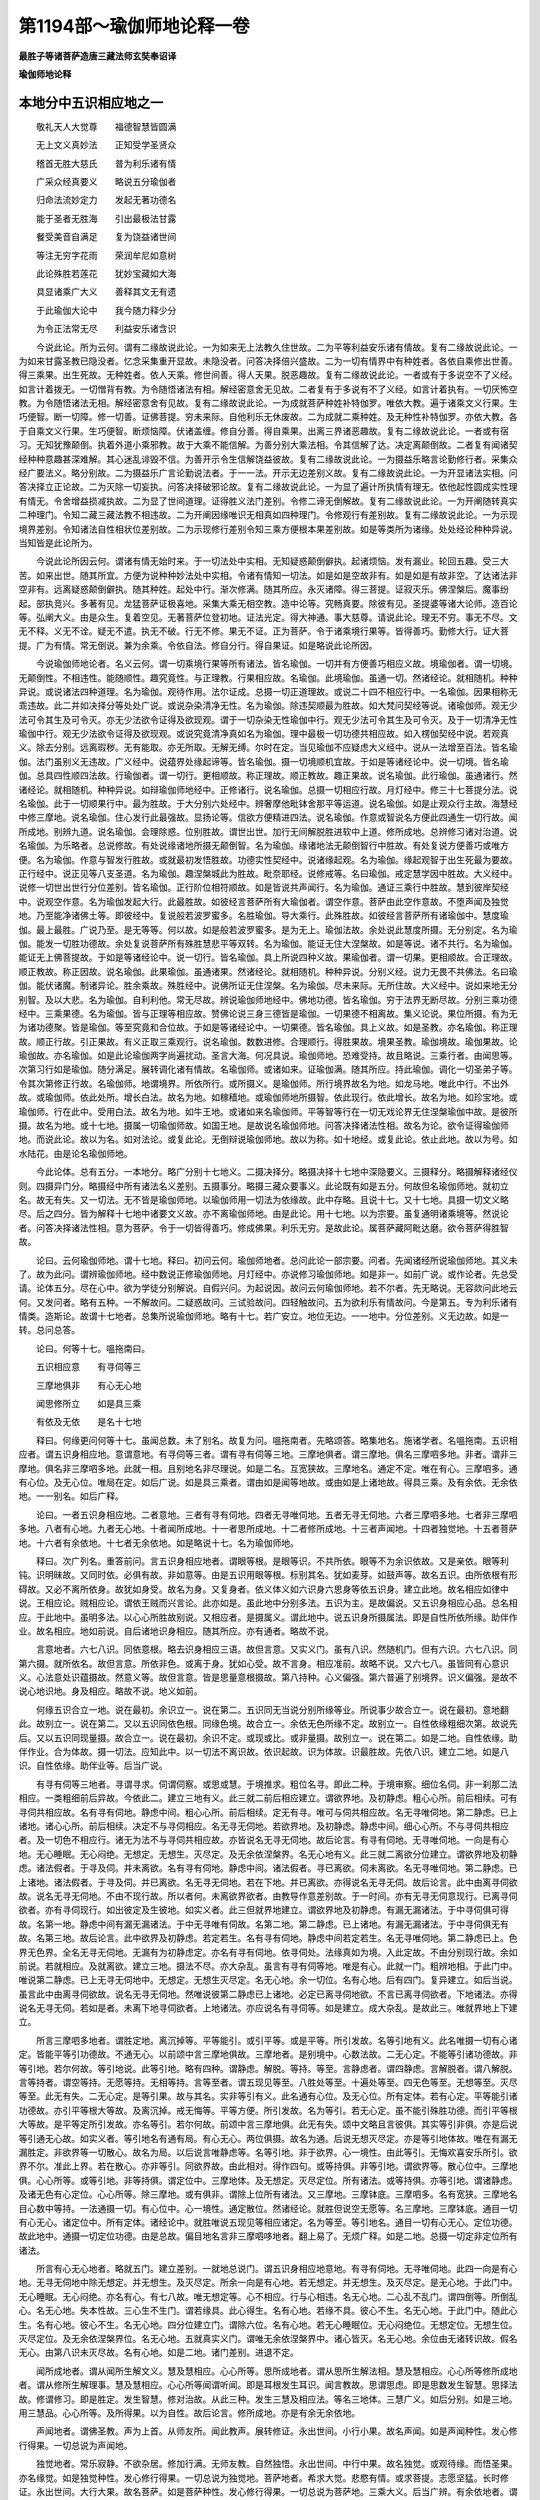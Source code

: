 第1194部～瑜伽师地论释一卷
==============================

**最胜子等诸菩萨造唐三藏法师玄奘奉诏译**

**瑜伽师地论释**

本地分中五识相应地之一
----------------------

　　敬礼天人大觉尊　　福德智慧皆圆满

　　无上文义真妙法　　正知受学圣贤众

　　稽首无胜大慈氏　　普为利乐诸有情

　　广采众经真要义　　略说五分瑜伽者

　　归命法流妙定力　　发起无著功德名

　　能于圣者无胜海　　引出最极法甘露

　　餐受美音自满足　　复为饶益诸世间

　　等注无穷字花雨　　荣润牟尼如意树

　　此论殊胜若莲花　　犹妙宝藏如大海

　　具显诸乘广大义　　善释其文无有遗

　　于此瑜伽大论中　　我今随力释少分

　　为令正法常无尽　　利益安乐诸含识

　　今说此论。所为云何。谓有二缘故说此论。一为如来无上法教久住世故。二为平等利益安乐诸有情故。复有二缘故说此论。一为如来甘露圣教已隐没者。忆念采集重开显故。未隐没者。问答决择倍兴盛故。二为一切有情界中有种姓者。各依自乘修出世善。得三乘果。出生死故。无种姓者。依人天乘。修世间善。得人天果。脱恶趣故。复有二缘故说此论。一者或有于多说空不了义经。如言计着拨无。一切憎背有教。为令随悟诸法有相。解经密意舍无见故。二者复有于多说有不了义经。如言计着执有。一切厌怖空教。为令随悟诸法无相。解经密意舍有见故。复有二缘故说此论。一为成就菩萨种姓补特伽罗。唯依大教。遍于诸乘文义行果。生巧便智。断一切障。修一切善。证佛菩提。穷未来际。自他利乐无休废故。二为成就二乘种姓。及无种性补特伽罗。亦依大教。各于自乘文义行果。生巧便智。断烦恼障。伏诸盖缠。修自分善。得自乘果。出离三界诸恶趣故。复有二缘故说此论。一者或有宿习。无知犹豫颠倒。执着外道小乘邪教。故于大乘不能信解。为善分别大乘法相。令其信解了达。决定离颠倒故。二者复有闻诸契经种种意趣甚深难解。其心迷乱诽毁不信。为善开示令生信解饶益彼故。复有二缘故说此论。一为摄益乐略言论勤修行者。采集众经广要法义。略分别故。二为摄益乐广言论勤说法者。于一一法。开示无边差别义故。复有二缘故说此论。一为开显诸法实相。问答决择立正论故。二为灭除一切妄执。问答决择破邪论故。复有二缘故说此论。一为显了遍计所执情有理无。依他起性圆成实性理有情无。令舍增益损减执故。二为显了世间道理。证得胜义法门差别。令修二谛无倒解故。复有二缘故说此论。一为开阐随转真实二种理门。令知二藏三藏法教不相违故。二为开阐因缘唯识无相真如四种理门。令修观行有差别故。复有二缘故说此论。一为示现境界差别。令知诸法自性相状位差别故。二为示现修行差别令知三乘方便根本果差别故。如是等类所为诸缘。处处经论种种异说。当知皆是此论所为。

　　今说此论所因云何。谓诸有情无始时来。于一切法处中实相。无知疑惑颠倒僻执。起诸烦恼。发有漏业。轮回五趣。受三大苦。如来出世。随其所宜。方便为说种种妙法处中实相。令诸有情知一切法。如是如是空故非有。如是如是有故非空。了达诸法非空非有。远离疑惑颠倒僻执。随其种姓。起处中行。渐次修满。随其所应。永灭诸障。得三菩提。证寂灭乐。佛涅槃后。魔事纷起。部执竞兴。多著有见。龙猛菩萨证极喜地。采集大乘无相空教。造中论等。究畅真要。除彼有见。圣提婆等诸大论师。造百论等。弘阐大义。由是众生。复着空见。无著菩萨位登初地。证法光定。得大神通。事大慈尊。请说此论。理无不穷。事无不尽。文无不释。义无不诠。疑无不遣。执无不破。行无不修。果无不证。正为菩萨。令于诸乘境行果等。皆得善巧。勤修大行。证大菩提。广为有情。常无倒说。兼为余乘。令依自法。修自分行。得自果证。如是略说此论所因。

　　今说瑜伽师地论者。名义云何。谓一切乘境行果等所有诸法。皆名瑜伽。一切并有方便善巧相应义故。境瑜伽者。谓一切境。无颠倒性。不相违性。能随顺性。趣究竟性。与正理教。行果相应故。名瑜伽。此境瑜伽。虽通一切。然诸经论。就相随机。种种异说。或说诸法四种道理。名为瑜伽。观待作用。法尔证成。总摄一切正道理故。或说二十四不相应行中。一名瑜伽。因果相称无乖违故。此二并如决择分等处处广说。或说杂染清净无性。名为瑜伽。除违契顺最为胜故。如大梵问契经等说。诸瑜伽师。观无少法可令其生及可令灭。亦无少法欲令证得及欲现观。谓于一切杂染无性瑜伽中行。观无少法可令其生及可令灭。及于一切清净无性瑜伽中行。观无少法欲令证得及欲现观。或说究竟清净真如名为瑜伽。理中最极一切功德共相应故。如入楞伽契经中说。若观真义。除去分别。远离瑕秽。无有能取。亦无所取。无解无缚。尔时在定。当见瑜伽不应疑虑大义经中。说从一法增至百法。皆名瑜伽。法门虽别义无违故。广义经中。说蕴界处缘起谛等。皆名瑜伽。摄一切境顺机宜故。于如是等诸经论中。说一切境。皆名瑜伽。总具四性顺四法故。行瑜伽者。谓一切行。更相顺故。称正理故。顺正教故。趣正果故。说名瑜伽。此行瑜伽。虽通诸行。然诸经论。就相随机。种种异说。如辩瑜伽师地经中。正修诸行。说名瑜伽。总摄一切相应行故。月灯经中。修三十七菩提分法。说名瑜伽。此于一切顺果行中。最为胜故。于大分别六处经中。辨奢摩他毗钵舍那平等运道。说名瑜伽。如是止观众行主故。海慧经中修三摩地。说名瑜伽。住心发行此最强故。显扬论等。信欲方便精进四法。说名瑜伽。作意或智说名方便此四通生一切行故。闻所成地。别辨九道。说名瑜伽。会理除惑。位别胜故。谓世出世。加行无间解脱胜进软中上道。修所成地。总辨修习诸对治道。说名瑜伽。为乐略者。总说修故。有处说缘诸地所摄无颠倒智。名为瑜伽。缘诸地法无颠倒智行中胜故。有处复说方便善巧或唯方便。名为瑜伽。作意与智发行胜故。或就最初发悟胜故。功德实性契经中。说诸缘起观。名为瑜伽。缘起观智于出生死最为要故。正行经中。说正见等八支圣道。名为瑜伽。趣涅槃城此为胜故。毗奈耶经。说修戒等。名曰瑜伽。戒定慧学因中胜故。大义经中。说修一切世出世行分位差别。皆名瑜伽。正行阶位相符顺故。如是皆说共声闻行。名为瑜伽。通证三乘行中胜故。慧到彼岸契经中。说观空作意。名为瑜伽发起大行。此最胜故。如彼经言菩萨所有大瑜伽者。谓空作意。菩萨由此空作意故。不堕声闻及独觉地。乃至能净诸佛土等。即彼经中。复说般若波罗蜜多。名胜瑜伽。导大乘行。此殊胜故。如彼经言菩萨所有诸瑜伽中。慧度瑜伽。最上最胜。广说乃至。是无等等。何以故。如是般若波罗蜜多。是为无上。瑜伽法故。余处说此慧度所摄。无分别定。名为瑜伽。能发一切胜功德故。余处复说菩萨所有殊胜慧悲平等双转。名为瑜伽。能证无住大涅槃故。如是等说。诸不共行。名为瑜伽。能证无上佛菩提故。于如是等诸经论中。说一切行。皆名瑜伽。具上所说四种义故。果瑜伽者。谓一切果。更相顺故。合正理故。顺正教故。称正因故。说名瑜伽。此果瑜伽。虽通诸果。然诸经论。就相随机。种种异说。分别义经。说力无畏不共佛法。名曰瑜伽。能伏诸魔。制诸异论。胜余乘故。殊胜经中。说佛所证无住涅槃。名为瑜伽。尽未来际。无所住故。大义经中。说如来地无分别智。及以大悲。名为瑜伽。自利利他。常无尽故。辨说瑜伽师地经中。佛地功德。皆名瑜伽。穷于法界无断尽故。分别三乘功德经中。三乘果德。名为瑜伽。皆与正理等相应故。赞佛论说三身三德皆是瑜伽。一切果德不相离故。集义论说。果位所摄。有为无为诸功德聚。皆是瑜伽。等至究竟和合位故。于如是等诸经论中。一切果德。皆名瑜伽。具上义故。如是圣教。亦名瑜伽。称正理故。顺正行故。引正果故。有义正取三乘观行。说名瑜伽。数数进修。合理顺行。得胜果故。境果圣教。瑜伽境故。瑜伽果故。论瑜伽故。亦名瑜伽。如是此论瑜伽两字尚遍扰动。圣言大海。何况具说。瑜伽师地。恐难受持。故且略说。三乘行者。由闻思等。次第习行如是瑜伽。随分满足。展转调化诸有情故。名瑜伽师。或诸如来。证瑜伽满。随其所应。持此瑜伽。调化一切圣弟子等。令其次第修正行故。名瑜伽师。地谓境界。所依所行。或所摄义。是瑜伽师。所行境界故名为地。如龙马地。唯此中行。不出外故。或瑜伽师。依此处所。增长白法。故名为地。如稼穑地。或瑜伽师地所摄智。依此现行。依此增长。故名为地。如珍宝地。或瑜伽师。行在此中。受用白法。故名为地。如牛王地。或诸如来名瑜伽师。平等智等行在一切无戏论界无住涅槃瑜伽中故。是彼所摄。故名为地。或十七地。摄属一切瑜伽师故。如国王地。是故说名瑜伽师地。问答决择诸法性相。故名为论。欲令证得瑜伽师地。而说此论。故以为名。如对法论。或复此论。无倒辩说瑜伽师地。故以为称。如十地经。或复此论。依止此地。故以为号。如水陆花。由是论名瑜伽师地。

　　今此论体。总有五分。一本地分。略广分别十七地义。二摄决择分。略摄决择十七地中深隐要义。三摄释分。略摄解释诸经仪则。四摄异门分。略摄经中所有诸法名义差别。五摄事分。略摄三藏众要事义。此论既有如是五分。何故但名瑜伽师地。就初立名。故无有失。又一切法。无不皆是瑜伽师地。以瑜伽师用一切法为依缘故。此中存略。且说十七。又十七地。具摄一切文义略尽。后之四分。皆为解释十七地中诸要文义故。亦不离瑜伽师地。由是此论。用十七地。以为宗要。虽复通明诸乘境等。然说论者。问答决择诸法性相。意为菩萨。令于一切皆得善巧。修成佛果。利乐无穷。是故此论。属菩萨藏阿毗达磨。欲令菩萨得胜智故。

　　论曰。云何瑜伽师地。谓十七地。释曰。初问云何。瑜伽师地者。总问此论一部宗要。问者。先闻诸经所说瑜伽师地。其义未了。故为此问。谓辨瑜伽师地。经中数说正修瑜伽师地。月灯经中。亦说修习瑜伽师地。如是非一。如前广说。或作论者。先总受请。论体五分。尽在心中。欲为学徒分别解说。自假兴问。为起说因。故问云何瑜伽师地。若不尔者。先无略说。无容欻问此地云何。又发问者。略有五种。一不解故问。二疑惑故问。三试验故问。四轻触故问。五为欲利乐有情故问。今是第五。专为利乐诸有情类。造斯论。故谓十七地者。总集所说瑜伽师地。略有十七。若广安立。地位无边。一一地中。分位差别。义无边故。如是一转。总问总答。

　　论曰。何等十七。嗢拖南曰。

　　五识相应意　　有寻伺等三

　　三摩地俱非　　有心无心地

　　闻思修所立　　如是具三乘

　　有依及无依　　是名十七地

　　释曰。何缘更问何等十七。虽闻总数。未了别名。故复为问。嗢拖南者。先略颂答。略集地名。施诸学者。名嗢拖南。五识相应者。谓五识身相应地。意谓意地。有寻伺等三者。谓有寻有伺等三地。三摩地俱者。谓三摩地。俱名三摩呬多地。非者。谓非三摩地。俱名非三摩呬多地。此就一相。且别地名非尽理说。如是二名。互宽狭故。三摩地名。通定不定。唯在有心。三摩呬多。通有心位。及无心位。唯局在定。如后广说。如是具三乘者。谓由如是闻等地故。或由如是上诸地故。得具三乘。及有余依。无余依地。一一别名。如后广释。

　　论曰。一者五识身相应地。二者意地。三者有寻有伺地。四者无寻唯伺地。五者无寻无伺地。六者三摩呬多地。七者非三摩呬多地。八者有心地。九者无心地。十者闻所成地。十一者思所成地。十二者修所成地。十三者声闻地。十四者独觉地。十五者菩萨地。十六者有余依地。十七者无余依地。如是略说十七。名为瑜伽师地。

　　释曰。次广列名。重答前问。言五识身相应地者。谓眼等根。是眼等识。不共所依。眼等不为余识依故。又是亲依。眼等利钝。识明昧故。又同时依。必俱有故。非如意等。由是五识用眼等根。标别其名。犹如麦芽。如鼓声等。故名五识。由所依根有形碍故。又必不离所依身。故犹如身受。故名为身。又复身者。依义体义如六识身六思身等依五识身。建立此地。故名相应如律中说。王相应论。贼相应论。谓依王贼而兴言论。此亦如是。虽此地中分别多法。五识为主。是故偏说。又五识身相应心品。总名相应。于此地中。虽明多法。以心心所胜故别说。又相应者。是摄属义。谓此地中。说五识身所摄属法。即是自性所依所缘。助伴作业。故名相应。地如前说。自后诸地识身相应。随其所应。亦有通者。略故不说。

　　言意地者。六七八识。同依意根。略去识身相应三语。故但言意。又实义门。虽有八识。然随机门。但有六识。六七八识。同第六摄。就所依名。故但言意。所依非色。或离于身。犹如心受。故不言身。相应准前。故略不说。又六七八。虽皆同有心意识义。心法意处识蕴摄故。然意义等。故但言意。皆是思量意根摄故。第八持种。心义偏强。第六普遍了别境界。识义偏强。是故不说心地识地。身及相应。略故不说。地义如前。

　　何缘五识合立一地。说在最初。余识立一。说在第二。五识同无当说分别所缘等业。所说事少故合立一。说在最初。意地翻此。故别立一。说在第二。又以五识同依色根。同缘色境。故合立一。余依无色所缘不定。故别立一。自性依缘粗细次第。故说先后。又以五识同现量摄。故合立一。说在最初。余识不定。或现或比。或非量摄。故别立一。说在第二。如是二地。自性依缘。助伴作业。合为体故。摄一切法。应知此中。以一切法不离识故。依识起故。识为体故。识最胜故。先依八识。建立二地。如是八识。自性依缘。助伴业等。后当广说。

　　有寻有伺等三地者。寻谓寻求。伺谓伺察。或思或慧。于境推求。粗位名寻。即此二种。于境审察。细位名伺。非一刹那二法相应。一类粗细前后异故。今依此二。建立三地有义。此三就二前后相应建立。谓欲界地。及初静虑。粗心心所。前后相续。可有寻伺共相应故。名有寻有伺地。静虑中间。粗心心所。前后相续。定无有寻。唯可与伺共相应故。名无寻唯伺地。第二静虑。已上诸地。诸心心所。前后相续。决定不与寻伺相应。名无寻无伺地。若欲界地。及初静虑。静虑中间。细心心所。不与寻伺共相应者。及一切色不相应行。诸无为法不与寻伺共相应故。亦皆说名无寻无伺地。故后论言。有寻有伺地。无寻唯伺地。一向是有心地。无心睡眠。无心闷绝。无想定。无想生。灭尽定。及无余依涅槃界。名无心地有义。此三就二离欲分位建立。谓欲界地及初静虑。诸法假者。于寻及伺。并未离欲。名有寻有伺地。静虑中间。诸法假者。寻已离欲。伺未离欲。名无寻唯伺地。第二静虑。已上诸地。诸法假者。于寻及伺。并已离欲。名无寻无伺地。若在下地。并已离欲。亦得说名无寻无伺。故后论言。此中由离寻伺欲故。说名无寻无伺地。不由不现行故。所以者何。未离欲界欲者。由教导作意差别故。于一时间。亦有无寻无伺意现行。已离寻伺欲者。亦有寻伺现行。如出彼定及生彼地。如实义者。此三但就界地建立。谓欲界地及初静虑。有漏无漏诸法。于中寻伺俱可得故。名第一地。静虑中间有漏无漏诸法。于中无寻唯有伺故。名第二地。第二静虑。已上诸地。有漏无漏诸法。于中寻伺俱无有故。名第三地。故后论言。此中欲界及初静虑。若定若生。名有寻有伺地。静虑中间若定若生。名无寻唯伺地。第二静虑已上。色界无色界。全名无寻无伺地。无漏有为初静虑定。亦名有寻有伺地。依寻伺处。法缘真如为境。入此定故。不由分别现行故。余如前说。若就相应。及就离欲。建立三地。摄法不尽。亦大杂乱。虽言有寻有伺等地。唯是有心。此就一门。粗辨地相。于此门中。唯说第二静虑。已上无寻无伺地中。无想定。无想生灭尽定。名无心地。余一切位。名有心地。后有四门。复异建立。如后当说。虽言此中由离寻伺欲故。说名无寻无伺地。然唯说彼第二静虑已上诸地。必定已离寻伺地欲。不言已离寻伺欲者。下地诸法。亦得说名无寻无伺。若如是者。未离下地寻伺欲者。上地诸法。亦应说名有寻伺等。如是建立。成大杂乱。是故此三。唯就界地上下建立。

　　所言三摩呬多地者。谓胜定地。离沉掉等。平等能引。或引平等。或是平等。所引发故。名等引地有义。此名唯摄一切有心诸定。皆能平等引功德故。不通无心。以前颂中言三摩地俱故。三摩地者。是别境中。心数法故。二无心定。不能等引诸功德故。非等引地。若尔何故。等引地说。此等引地。略有四种。谓静虑。解脱。等持。等至。言静虑者。谓四静虑。言解脱者。谓八解脱。言等持者。谓空等持。无愿等持。无相等持。言等至者。谓五现见等至。八胜处等至。十遍处等至。四无色等至。无想等至。灭尽等至。此无有失。二无心定。是等引果。故与其名。实非等引有义。此名通有心位。及无心位。所有定体。若有心定。平等能引诸功德故。亦引平等根大等故。及离沉掉。戒无悔等。平等方便。所引发故。名为等引。若无心定。虽不能引殊胜功德。而引平等根大等故。是平等定所引发故。亦名等引。若尔何故。前颂中言三摩地俱。此无有失。颂中文略且言彼俱。其实等引非俱。亦是后说等引通无心故。如实义者。等引地名有通有局。有心无心。两位俱摄。故名为通。后说无想灭尽定。亦是等引地体故。唯在有漏无漏胜定。非欲界等一切散心。故名为局。以后说言唯静虑等。名等引地。非于欲界。心一境性。由此等引。无悔欢喜安乐所引。欲界不尔。准此上界。若在散心。亦非等引。同欲界故。由此相对。得作四句。或等持俱。非等引地。谓欲界等。散心位中。三摩地俱。心心所等。或等引地。非等持俱。谓定位中。三摩地体。及无想定。灭尽定位。所有诸法。或等持俱。亦等引地。谓诸静虑。及诸无色有心定位。心心所等。除三摩地。或有俱非。谓除上位所有诸法。又三摩地。三摩钵底。三摩呬多。名有宽狭。三摩地名目心数中等持。一法通摄一切。有心位中。心一境性。通定散位。然诸经论。就胜但说空无愿等。名三摩地。三摩钵底。通目一切有心无心。诸定位中。所有定体。诸经论中。就胜唯说五现见等相应诸定。名为等至。等引地名。通目一切有心无心。定位功德。故此地中。通摄一切定位功德。由是总故。偏目地名言非三摩呬哆地者。翻上易了。无烦广释。如是二地。总摄一切定非定位所有诸法。

　　所言有心无心地者。略就五门。建立差别。一就地总说门。谓五识身相应地意地。有寻有伺地。无寻唯伺地。此四一向是有心地。无寻无伺地中除无想定。并无想生。及灭尽定。所余一向是有心地。若无想定。并无想生。及灭尽定。是无心地。于此门中。无心睡眠。无心闷绝。亦名有心。有七八故。唯无想定等。心不相应。行与心相违。名无心地。二心乱不乱门。谓四倒等。所倒乱心。名无心地。失本性故。三心生不生门。谓若缘具。此心得生。名有心地。若缘不具。彼心不生。名无心地。于此门中。随此心生。名有心地。彼心不生。名无心地。四分位建立门。谓除六位。名有心地。若无心睡眠位。无心闷绝位。无想定位。无想生位。灭尽定位。及无余依涅槃界位。名无心地。五就真实义门。谓唯无余依涅槃界中。诸心皆灭。名无心地。余位由无诸转识故。假名无心。由第八识未灭尽故。名有心地。如是二地。诸门差别。进退不定。

　　闻所成地者。谓从闻所生解文义。慧及慧相应。心心所等。思所成地者。谓从思所生解法相。慧及慧相应。心心所等修所成地者。谓从修所生解理事。慧及慧相应。心心所等闻谓听闻。即是耳根发生耳识。闻言教故。思谓思虑。即是思数发生智慧。思择法故。修谓修习。即是胜定。发生智慧。修对治故。从此三种。发生三慧及相应法。等名三地体。三慧广义。如后分别。如是三地。用三慧品。心心所等。及所得果。以为自性。故后论言。修所成地。亦是有余无余依地。

　　声闻地者。谓佛圣教。声为上首。从师友所。闻此教声。展转修证。永出世间。小行小果。故名声闻。如是声闻种性。发心修行得果。一切总说为声闻地。

　　独觉地者。常乐寂静。不欲杂居。修加行满。无师友教。自然独悟。永出世间。中行中果。故名独觉。或观待缘。而悟圣果。亦名缘觉。如是独觉种性。发心修行得果。一切总说为独觉地。菩萨地者。希求大觉。悲愍有情。或求菩提。志愿坚猛。长时修证。永出世间。大行大果。故名菩萨。如是菩萨种性。发心修行得果。一切总说为菩萨地。三乘大义。后当广辨。有余依地者。谓有余依涅槃地也。依者即是有漏所依。略有八种。一施设依。谓五取蕴。由依此故。施设假者。名种性等。二摄受依。谓七摄事。即自父母。妻子。奴婢。作使。僮仆。朋友。眷属。三住持依。谓四种食。四流转依。谓四识住十二缘起五障碍依。谓诸天魔。六苦恼依谓诸欲界。七适悦依。谓诸定乐。八后边依。谓阿罗汉。相续诸蕴。今全取一最后边依。除六摄事。流转。障碍。取余一分。又此地中。有四寂静。一苦寂静。谓当来苦。毕竟不。生二惑寂静。谓诸烦恼。毕竟不生。三业寂静。谓不造恶。修习诸善。四舍寂静。谓六恒住于六根门。不喜不忧。安住上舍。正念正知。阿罗汉等。住无学地。具四寂静。有少余依。是故说名有余依地。此地即是二乘。无学身中。有漏无漏诸法。总为自性如来。虽无真实身心有漏余依。而有变化似有漏依。故就化相。亦得说名有余依地。无余依地者。谓无余依涅槃地也。一切有漏余依皆舍。二乘有为无漏亦舍。如来虽有有为无漏。而无一切有漏余依故。亦说名无余依地。于此地中。唯有清净真如所显甚深功德。离诸分别。绝诸戏论。不可说为蕴界处等。及人天等。若即若离。若有若无。所有名相。皆是假说有义。此地正用究竟择灭真如无为为性。兼以如来有为无漏功德为性。如来功德。甚深离相。不可说故。不言亦摄五识地等。理实亦摄有义。如来有为功德。有余依摄。无为功德。无余依摄。故后论言。无余依地。五地一分。谓无心地。修所成地。声闻。独觉。及菩萨地。
